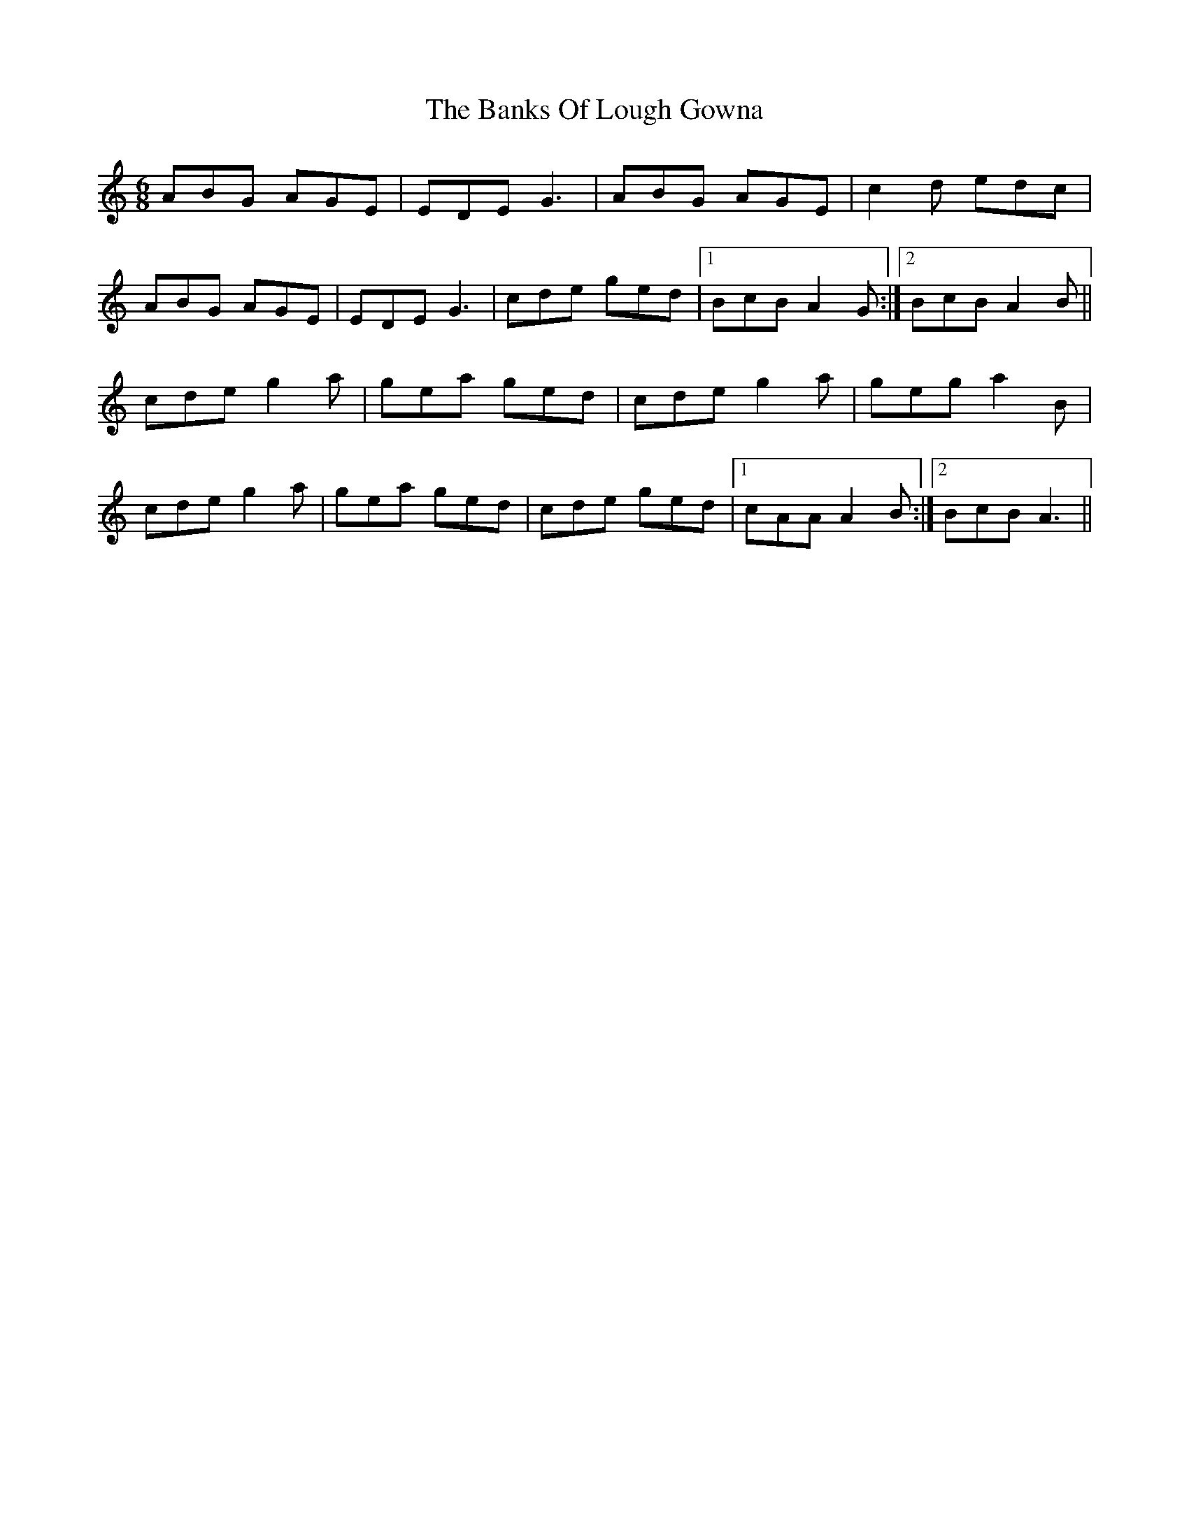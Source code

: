 X: 2706
T: Banks Of Lough Gowna, The
R: jig
M: 6/8
K: Aminor
ABG AGE|EDE G3|ABG AGE|c2d edc|
ABG AGE|EDE G3|cde ged|1 BcB A2G:|2 BcB A2B||
cde g2a|gea ged|cde g2a|geg a2B|
cde g2a|gea ged|cde ged|1 cAA A2B:|2 BcB A3||

